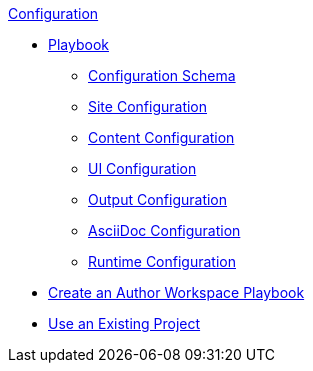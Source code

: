 .xref:index.adoc[Configuration]
* xref:playbook.adoc[Playbook]
//*** xref:playbook-formats.adoc[File Formats]
** xref:playbook-schema.adoc[Configuration Schema]
** xref:configure-site.adoc[Site Configuration]
** xref:configure-content-sources.adoc[Content Configuration]
** xref:configure-ui.adoc[UI Configuration]
//*** xref:configure-redirects.adoc[Configure Redirects]
** xref:configure-output.adoc[Output Configuration]
** xref:configure-asciidoc.adoc[AsciiDoc Configuration]
** xref:configure-runtime.adoc[Runtime Configuration]
// ** Create a Playbook
* xref:author-mode.adoc[Create an Author Workspace Playbook]
//** xref:playbook-project.adoc[Playbook Projects]
* xref:use-an-existing-playbook-project.adoc[Use an Existing Project]
